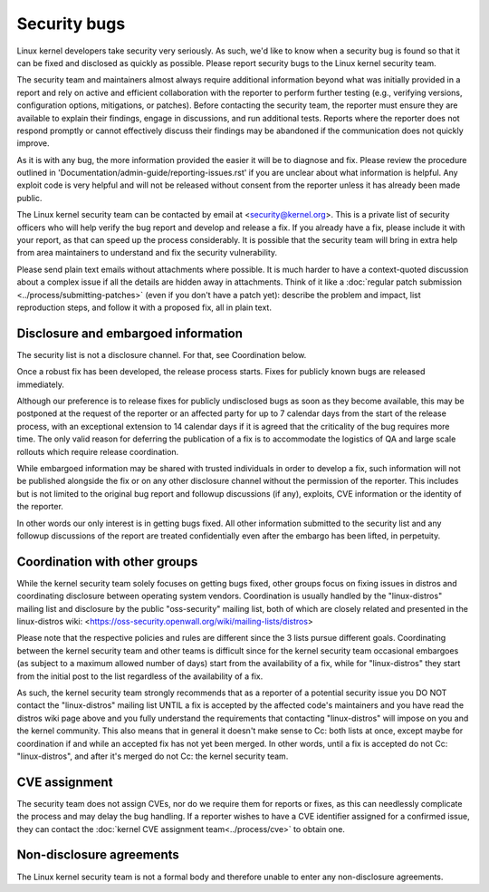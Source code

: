 .. _securitybugs:

Security bugs
=============

Linux kernel developers take security very seriously.  As such, we'd
like to know when a security bug is found so that it can be fixed and
disclosed as quickly as possible.  Please report security bugs to the
Linux kernel security team.

The security team and maintainers almost always require additional
information beyond what was initially provided in a report and rely on
active and efficient collaboration with the reporter to perform further
testing (e.g., verifying versions, configuration options, mitigations, or
patches). Before contacting the security team, the reporter must ensure
they are available to explain their findings, engage in discussions, and
run additional tests.  Reports where the reporter does not respond promptly
or cannot effectively discuss their findings may be abandoned if the
communication does not quickly improve.

As it is with any bug, the more information provided the easier it
will be to diagnose and fix.  Please review the procedure outlined in
'Documentation/admin-guide/reporting-issues.rst' if you are unclear about what
information is helpful.  Any exploit code is very helpful and will not
be released without consent from the reporter unless it has already been
made public.

The Linux kernel security team can be contacted by email at
<security@kernel.org>.  This is a private list of security officers
who will help verify the bug report and develop and release a fix.
If you already have a fix, please include it with your report, as
that can speed up the process considerably.  It is possible that the
security team will bring in extra help from area maintainers to
understand and fix the security vulnerability.

Please send plain text emails without attachments where possible.
It is much harder to have a context-quoted discussion about a complex
issue if all the details are hidden away in attachments.  Think of it like a
:doc:`regular patch submission <../process/submitting-patches>`
(even if you don't have a patch yet): describe the problem and impact, list
reproduction steps, and follow it with a proposed fix, all in plain text.

Disclosure and embargoed information
------------------------------------

The security list is not a disclosure channel.  For that, see Coordination
below.

Once a robust fix has been developed, the release process starts.  Fixes
for publicly known bugs are released immediately.

Although our preference is to release fixes for publicly undisclosed bugs
as soon as they become available, this may be postponed at the request of
the reporter or an affected party for up to 7 calendar days from the start
of the release process, with an exceptional extension to 14 calendar days
if it is agreed that the criticality of the bug requires more time.  The
only valid reason for deferring the publication of a fix is to accommodate
the logistics of QA and large scale rollouts which require release
coordination.

While embargoed information may be shared with trusted individuals in
order to develop a fix, such information will not be published alongside
the fix or on any other disclosure channel without the permission of the
reporter.  This includes but is not limited to the original bug report
and followup discussions (if any), exploits, CVE information or the
identity of the reporter.

In other words our only interest is in getting bugs fixed.  All other
information submitted to the security list and any followup discussions
of the report are treated confidentially even after the embargo has been
lifted, in perpetuity.

Coordination with other groups
------------------------------

While the kernel security team solely focuses on getting bugs fixed,
other groups focus on fixing issues in distros and coordinating
disclosure between operating system vendors.  Coordination is usually
handled by the "linux-distros" mailing list and disclosure by the
public "oss-security" mailing list, both of which are closely related
and presented in the linux-distros wiki:
<https://oss-security.openwall.org/wiki/mailing-lists/distros>

Please note that the respective policies and rules are different since
the 3 lists pursue different goals.  Coordinating between the kernel
security team and other teams is difficult since for the kernel security
team occasional embargoes (as subject to a maximum allowed number of
days) start from the availability of a fix, while for "linux-distros"
they start from the initial post to the list regardless of the
availability of a fix.

As such, the kernel security team strongly recommends that as a reporter
of a potential security issue you DO NOT contact the "linux-distros"
mailing list UNTIL a fix is accepted by the affected code's maintainers
and you have read the distros wiki page above and you fully understand
the requirements that contacting "linux-distros" will impose on you and
the kernel community.  This also means that in general it doesn't make
sense to Cc: both lists at once, except maybe for coordination if and
while an accepted fix has not yet been merged.  In other words, until a
fix is accepted do not Cc: "linux-distros", and after it's merged do not
Cc: the kernel security team.

CVE assignment
--------------

The security team does not assign CVEs, nor do we require them for
reports or fixes, as this can needlessly complicate the process and may
delay the bug handling.  If a reporter wishes to have a CVE identifier
assigned for a confirmed issue, they can contact the :doc:`kernel CVE
assignment team<../process/cve>` to obtain one.

Non-disclosure agreements
-------------------------

The Linux kernel security team is not a formal body and therefore unable
to enter any non-disclosure agreements.
